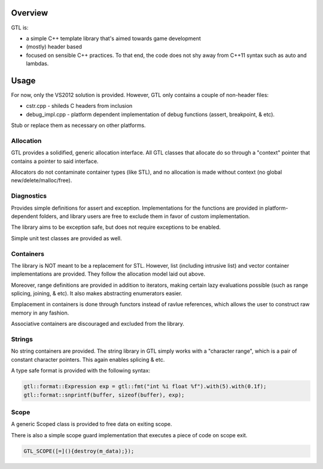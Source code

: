 ===============
Overview
===============

GTL is:

* a simple C++ template library that's aimed towards game development
* (mostly) header based
* focused on sensible C++ practices.  To that end, the code does not shy away
  from C++11 syntax such as auto and lambdas.

===============
Usage
===============

For now, only the VS2012 solution is provided.  However, GTL only contains
a couple of non-header files:

* cstr.cpp - shileds C headers from inclusion
* debug_impl.cpp - platform dependent implementation of debug functions (assert, breakpoint, & etc).

Stub or replace them as necessary on other platforms.

---------------
Allocation
---------------

GTL provides a solidified, generic allocation interface.  All GTL classes that
allocate do so through a "context" pointer that contains a pointer to said
interface.

Allocators do not contaminate container types (like STL), and no allocation is
made without context (no global new/delete/malloc/free).

---------------
Diagnostics
---------------

Provides simple definitions for assert and exception.  Implementations for
the functions are provided in platform-dependent folders, and library users
are free to exclude them in favor of custom implementation.

The library aims to be exception safe, but does not require exceptions to be
enabled.

Simple unit test classes are provided as well.

--------------
Containers
--------------

The library is NOT meant to be a replacement for STL.  However, list (including
intrusive list) and vector container implementations are provided. They follow
the allocation model laid out above.

Moreover, range definitions are provided in addition to iterators, making
certain lazy evaluations possible (such as range splicing, joining, & etc).  It
also makes abstracting enumerators easier.

Emplacement in containers is done through functors instead of ravlue
references, which allows the user to construct raw memory in any fashion.

Associative containers are discouraged and excluded from the library.

--------------
Strings
--------------

No string containers are provided.  The string library in GTL simply works
with a "character range", which is a pair of constant character pointers. This
again enables splicing & etc.

A type safe format is provided with the following syntax:

.. code::

    gtl::format::Expression exp = gtl::fmt("int %i float %f").with(5).with(0.1f);
    gtl::format::snprintf(buffer, sizeof(buffer), exp);

-------------
Scope
-------------

A generic Scoped class is provided to free data on exiting scope.

There is also a simple scope guard implementation that executes a piece of
code on scope exit.

.. code::

    GTL_SCOPE([=](){destroy(m_data);});
